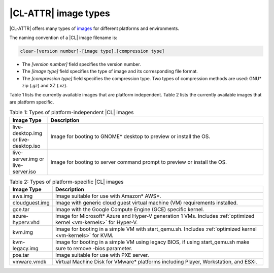 .. _image-types:

|CL-ATTR| image types
#########################

.. _image-types-content:

|CL-ATTR| offers many types of `images`_ for different platforms and environments.

.. _incl-image-filename:

The naming convention of a |CL| image filename is:

.. code-block:: console

   clear-[version number]-[image type].[compression type]

* The *[version number]* field specifies the version number.

* The *[image type]* field specifies the type of image and its corresponding
  file format.

* The *[compression type]* field specifies the compression type. Two types of
  compression methods are used: GNU\* zip (*.gz*) and XZ (*.xz*).

.. _incl-image-filename-end:

Table 1 lists the currently available images that are platform independent.
Table 2 lists the currently available images that are platform specific.

.. list-table:: Table 1: Types of platform-independent |CL| images
   :widths: 15, 85
   :header-rows: 1

   * - Image Type
     - Description

   * - live-desktop.img or live-desktop.iso
     - Image for booting to GNOME\* desktop to preview or install the OS.

   * - live-server.img or live-server.iso
     - Image for booting to server command prompt to preview or install the OS.

.. list-table:: Table 2: Types of platform-specific |CL| images
   :widths: 15, 85
   :header-rows: 1

   * - Image Type
     - Description

   * - aws.img
     - Image suitable for use with Amazon\* AWS\*.

   * - cloudguest.img
     - Image with generic cloud guest virtual machine (VM) requirements
       installed.

   * - gce.tar
     - Image with the Google Compute Engine (GCE) specific kernel.

   * - azure-hyperv.vhd
     - Image for Microsoft* Azure and Hyper-V generation 1 VMs. Includes
       :ref:`optimized kernel <vm-kernels>` for Hyper-V.

   * - kvm.img
     - Image for booting in a simple VM with start_qemu.sh. Includes
       :ref:`optimized kernel <vm-kernels>` for KVM.

   * - kvm-legacy.img
     - Image for booting in a simple VM using legacy BIOS, if using
       start_qemu.sh make sure to remove -bios parameter.

   * - pxe.tar
     - Image suitable for use with PXE server.

   * - vmware.vmdk
     - Virtual Machine Disk for VMware\* platforms including Player,
       Workstation, and ESXi.

.. _images: https://clearlinux.github.io/downloads
